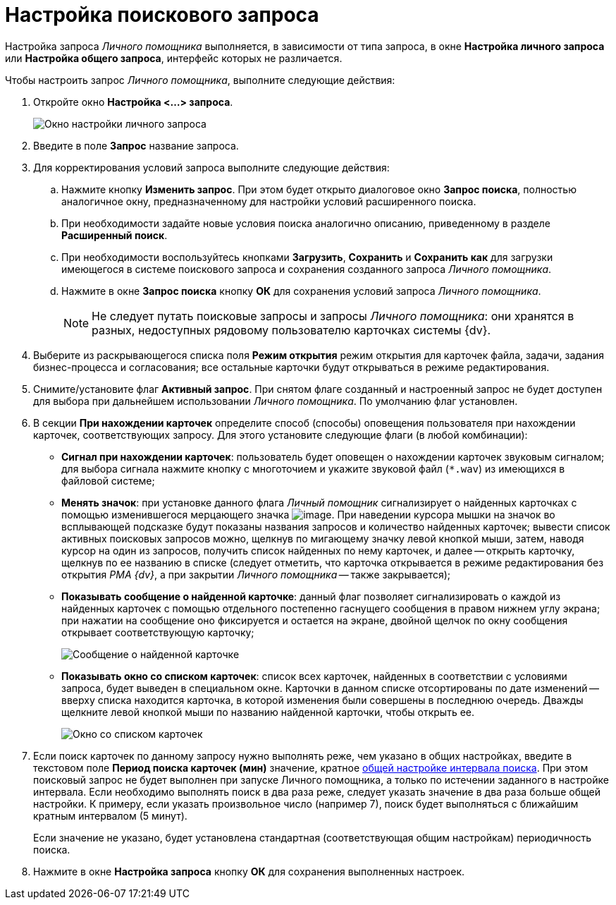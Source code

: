 = Настройка поискового запроса

Настройка запроса _Личного помощника_ выполняется, в зависимости от типа запроса, в окне *Настройка личного запроса* или *Настройка общего запроса*, интерфейс которых не различается.

Чтобы настроить запрос _Личного помощника_, выполните следующие действия:

. Откройте окно *Настройка <...> запроса*.
+
image::Setting_Personal_Query.png[Окно настройки личного запроса]
. Введите в поле *Запрос* название запроса.
. Для корректирования условий запроса выполните следующие действия:
.. Нажмите кнопку *Изменить запрос*. При этом будет открыто диалоговое окно *Запрос поиска*, полностью аналогичное окну, предназначенному для настройки условий расширенного поиска.
.. При необходимости задайте новые условия поиска аналогично описанию, приведенному в разделе *Расширенный поиск*.
.. При необходимости воспользуйтесь кнопками *Загрузить*, *Сохранить* и *Сохранить как* для загрузки имеющегося в системе поискового запроса и сохранения созданного запроса _Личного помощника_.
.. Нажмите в окне *Запрос поиска* кнопку *ОК* для сохранения условий запроса _Личного помощника_.
+
[NOTE]
====
Не следует путать поисковые запросы и запросы _Личного помощника_: они хранятся в разных, недоступных рядовому пользователю карточках системы {dv}.
====
. Выберите из раскрывающегося списка поля *Режим открытия* режим открытия для карточек файла, задачи, задания бизнес-процесса и согласования; все остальные карточки будут открываться в режиме редактирования.
. Снимите/установите флаг *Активный запрос*. При снятом флаге созданный и настроенный запрос не будет доступен для выбора при дальнейшем использовании _Личного помощника_. По умолчанию флаг установлен.
. В секции *При нахождении карточек* определите способ (способы) оповещения пользователя при нахождении карточек, соответствующих запросу. Для этого установите следующие флаги (в любой комбинации):
* *Сигнал при нахождении карточек*: пользователь будет оповещен о нахождении карточек звуковым сигналом; для выбора сигнала нажмите кнопку с многоточием и укажите звуковой файл (`*.wav`) из имеющихся в файловой системе;
* *Менять значок*: при установке данного флага _Личный помощник_ сигнализирует о найденных карточках с помощью изменившегося мерцающего значка image:buttons/Found_Card_Personal_Assistant.png[image]. При наведении курсора мышки на значок во всплывающей подсказке будут показаны названия запросов и количество найденных карточек; вывести список активных поисковых запросов можно, щелкнув по мигающему значку левой кнопкой мыши, затем, наводя курсор на один из запросов, получить список найденных по нему карточек, и далее -- открыть карточку, щелкнув по ее названию в списке (следует отметить, что карточка открывается в режиме редактирования без открытия _РМА {dv}_, а при закрытии _Личного помощника_ -- также закрывается);
* *Показывать сообщение о найденной карточке*: данный флаг позволяет сигнализировать о каждой из найденных карточек с помощью отдельного постепенно гаснущего сообщения в правом нижнем углу экрана; при нажатии на сообщение оно фиксируется и остается на экране, двойной щелчок по окну сообщения открывает соответствующую карточку;
+
image::Message_New_Card.png[Сообщение о найденной карточке]
* *Показывать окно со списком карточек*: список всех карточек, найденных в соответствии с условиями запроса, будет выведен в специальном окне. Карточки в данном списке отсортированы по дате изменений -- вверху списка находится карточка, в которой изменения были совершены в последнюю очередь. Дважды щелкните левой кнопкой мыши по названию найденной карточки, чтобы открыть ее.
+
image::Found_Cards.png[Окно со списком карточек]
. Если поиск карточек по данному запросу нужно выполнять реже, чем указано в общих настройках, введите в текстовом поле *Период поиска карточек (мин)* значение, кратное xref:Settings_Assistant.adoc[общей настройке интервала поиска]. При этом поисковый запрос не будет выполнен при запуске Личного помощника, а только по истечении заданного в настройке интервала. Если необходимо выполнять поиск в два раза реже, следует указать значение в два раза больше общей настройки. К примеру, если указать произвольное число (например 7), поиск будет выполняться с ближайшим кратным интервалом (5 минут).
+
Если значение не указано, будет установлена стандартная (соответствующая общим настройкам) периодичность поиска.
. Нажмите в окне *Настройка запроса* кнопку *ОК* для сохранения выполненных настроек.
